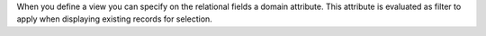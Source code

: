 When you define a view you can specify on the relational fields a domain
attribute. This attribute is evaluated as filter to apply when displaying
existing records for selection.
